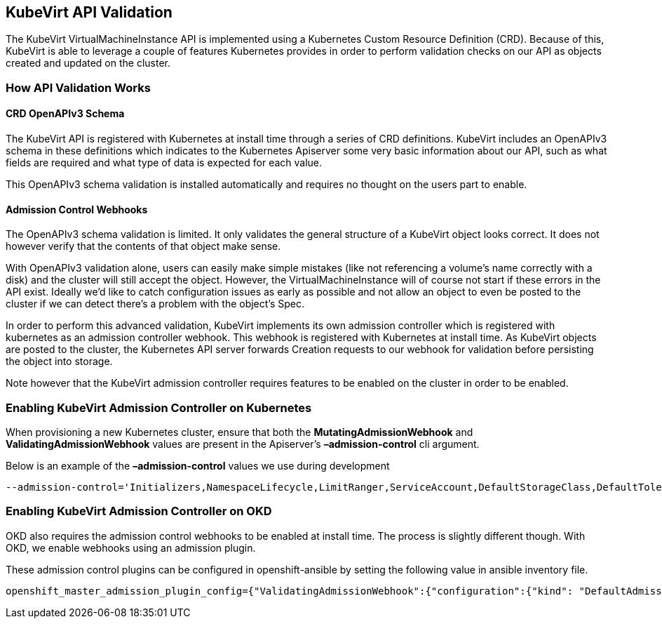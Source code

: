 KubeVirt API Validation
-----------------------

The KubeVirt VirtualMachineInstance API is implemented using a
Kubernetes Custom Resource Definition (CRD). Because of this, KubeVirt
is able to leverage a couple of features Kubernetes provides in order to
perform validation checks on our API as objects created and updated on
the cluster.

How API Validation Works
~~~~~~~~~~~~~~~~~~~~~~~~

CRD OpenAPIv3 Schema
^^^^^^^^^^^^^^^^^^^^

The KubeVirt API is registered with Kubernetes at install time through a
series of CRD definitions. KubeVirt includes an OpenAPIv3 schema in
these definitions which indicates to the Kubernetes Apiserver some very
basic information about our API, such as what fields are required and
what type of data is expected for each value.

This OpenAPIv3 schema validation is installed automatically and requires
no thought on the users part to enable.

Admission Control Webhooks
^^^^^^^^^^^^^^^^^^^^^^^^^^

The OpenAPIv3 schema validation is limited. It only validates the
general structure of a KubeVirt object looks correct. It does not
however verify that the contents of that object make sense.

With OpenAPIv3 validation alone, users can easily make simple mistakes
(like not referencing a volume's name correctly with a disk) and the
cluster will still accept the object. However, the
VirtualMachineInstance will of course not start if these errors in the
API exist. Ideally we’d like to catch configuration issues as early as
possible and not allow an object to even be posted to the cluster if we
can detect there’s a problem with the object’s Spec.

In order to perform this advanced validation, KubeVirt implements its
own admission controller which is registered with kubernetes as an
admission controller webhook. This webhook is registered with Kubernetes
at install time. As KubeVirt objects are posted to the cluster, the
Kubernetes API server forwards Creation requests to our webhook for
validation before persisting the object into storage.

Note however that the KubeVirt admission controller requires features to
be enabled on the cluster in order to be enabled.

Enabling KubeVirt Admission Controller on Kubernetes
~~~~~~~~~~~~~~~~~~~~~~~~~~~~~~~~~~~~~~~~~~~~~~~~~~~~

When provisioning a new Kubernetes cluster, ensure that both the
*MutatingAdmissionWebhook* and *ValidatingAdmissionWebhook* values are
present in the Apiserver’s *–admission-control* cli argument.

Below is an example of the *–admission-control* values we use during
development

....
--admission-control='Initializers,NamespaceLifecycle,LimitRanger,ServiceAccount,DefaultStorageClass,DefaultTolerationSeconds,NodeRestriction,MutatingAdmissionWebhook,ValidatingAdmissionWebhook,ResourceQuota'
....

Enabling KubeVirt Admission Controller on OKD
~~~~~~~~~~~~~~~~~~~~~~~~~~~~~~~~~~~~~~~~~~~~~

OKD also requires the admission control webhooks to be enabled at
install time. The process is slightly different though. With OKD,
we enable webhooks using an admission plugin.

These admission control plugins can be configured in openshift-ansible
by setting the following value in ansible inventory file.

....
openshift_master_admission_plugin_config={"ValidatingAdmissionWebhook":{"configuration":{"kind": "DefaultAdmissionConfig","apiVersion": "v1","disable": false}},"MutatingAdmissionWebhook":{"configuration":{"kind": "DefaultAdmissionConfig","apiVersion": "v1","disable": false}}}
....
